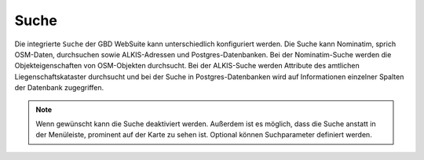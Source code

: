 Suche
=====

Die integrierte |search| ``Suche`` der GBD WebSuite kann unterschiedlich konfiguriert werden. Die Suche kann Nominatim, sprich OSM-Daten, durchsuchen sowie ALKIS-Adressen und Postgres-Datenbanken.
Bei der Nominatim-Suche werden die Objekteigenschaften von OSM-Objekten durchsucht. Bei der ALKIS-Suche werden Attribute des amtlichen Liegenschaftskataster durchsucht und bei der Suche in
Postgres-Datenbanken wird auf Informationen einzelner Spalten der Datenbank zugegriffen. 


.. figure:: ../../../screenshots/de/client-user/search_menue.png
  :align: center

.. note::
 Wenn gewünscht kann die Suche deaktiviert werden. Außerdem ist es möglich, dass die Suche anstatt in der Menüleiste, prominent auf der Karte zu sehen ist. Optional können Suchparameter definiert werden.

 .. |menu| image:: ../../../images/baseline-menu-24px.svg
   :width: 30em
 .. |search| image:: ../../../images/baseline-search-24px.svg
   :width: 30em
